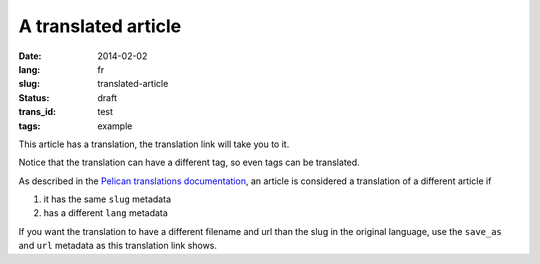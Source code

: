 --------------------
A translated article
--------------------
:date: 2014-02-02
:lang: fr
:slug: translated-article
:status: draft
:trans_id: test
:tags: example

This article has a translation, the translation link will take you to it.

Notice that the translation can have a different tag, so even tags can be translated.

As described in the `Pelican translations documentation <http://docs.getpelican.com/en/3.3.0/getting_started.html#translations>`_, an article is considered a translation of a different article if 

1. it has the same ``slug`` metadata
2. has a different ``lang`` metadata

If you want the translation to have a different filename and url than the slug in the original language, use the ``save_as`` and ``url`` metadata as this translation link shows.
